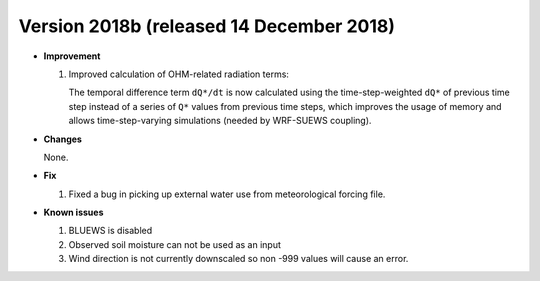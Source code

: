 
.. _new_latest:

.. _new_2018b:

Version 2018b (released 14 December 2018)
----------------------------------------------------

- **Improvement**

  #. Improved calculation of OHM-related radiation terms:

     The temporal difference term ``dQ*/dt`` is now calculated using the time-step-weighted ``dQ*`` of previous time step instead of a series of ``Q*`` values from previous time steps, which improves the usage of memory and allows time-step-varying simulations (needed by WRF-SUEWS coupling).

- **Changes**

  None.

- **Fix**

  #. Fixed a bug in picking up external water use from meteorological forcing file.

- **Known issues**

  #. BLUEWS is disabled
  #. Observed soil moisture can not be used as an input
  #. Wind direction is not currently downscaled so non -999 values will cause an error.
